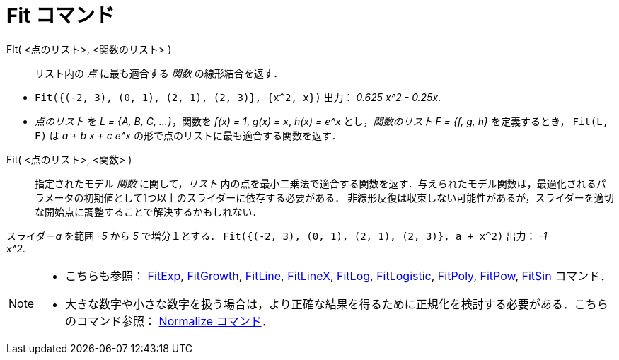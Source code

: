 = Fit コマンド
:page-en: commands/Fit
ifdef::env-github[:imagesdir: /ja/modules/ROOT/assets/images]

Fit( <点のリスト>, <関数のリスト> )::
  リスト内の _点_ に最も適合する _関数_ の線形結合を返す．

[EXAMPLE]
====

* `++Fit({(-2, 3), (0, 1), (2, 1), (2, 3)}, {x^2, x})++` 出力： _0.625 x^2 - 0.25x_.
* _点のリスト_ を _L = {A, B, C, ...}_，関数を _f(x) = 1_, _g(x) = x_, _h(x) = e^x_ とし，_関数のリスト_ _F = {f, g, h}_
を定義するとき， `++Fit(L, F)++` は _a + b x + c e^x_ の形で点のリストに最も適合する関数を返す．

====

Fit( <点のリスト>, <関数> )::
 指定されたモデル _関数_ に関して，_リスト_ 内の点を最小二乗法で適合する関数を返す．与えられたモデル関数は，最適化されるパラメータの初期値として1つ以上のスライダーに依存する必要がある．
非線形反復は収束しない可能性があるが，スライダーを適切な開始点に調整することで解決するかもしれない． 

[EXAMPLE]
====

スライダー__a__ を範囲 _-5_ から _5_ で増分１とする． `++Fit({(-2, 3), (0, 1), (2, 1), (2, 3)}, a + x^2)++` 出力： _-1 +
x^2_.

====

[NOTE]
====

* こちらも参照： xref:/commands/FitExp.adoc[FitExp], xref:/commands/FitGrowth.adoc[FitGrowth],
xref:/commands/FitLine.adoc[FitLine], xref:/commands/FitLineX.adoc[FitLineX], xref:/commands/FitLog.adoc[FitLog],
xref:/commands/FitLogistic.adoc[FitLogistic], xref:/commands/FitPoly.adoc[FitPoly], xref:/commands/FitPow.adoc[FitPow],
xref:/commands/FitSin.adoc[FitSin] コマンド．
* 大きな数字や小さな数字を扱う場合は，より正確な結果を得るために正規化を検討する必要がある．こちらのコマンド参照：
xref:/commands/Normalize.adoc[Normalize コマンド]．

====
